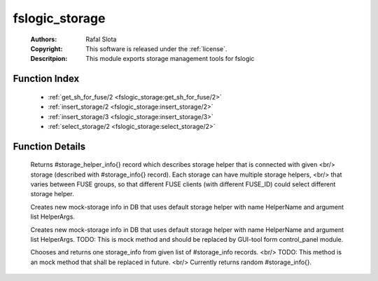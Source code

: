 .. _fslogic_storage:

fslogic_storage
===============

	:Authors: Rafal Slota
	:Copyright: This software is released under the :ref:`license`.
	:Descritpion: This module exports storage management tools for fslogic

Function Index
~~~~~~~~~~~~~~~

	* :ref:`get_sh_for_fuse/2 <fslogic_storage:get_sh_for_fuse/2>`
	* :ref:`insert_storage/2 <fslogic_storage:insert_storage/2>`
	* :ref:`insert_storage/3 <fslogic_storage:insert_storage/3>`
	* :ref:`select_storage/2 <fslogic_storage:select_storage/2>`

Function Details
~~~~~~~~~~~~~~~~~

	.. _`fslogic_storage:get_sh_for_fuse/2`:

	.. function:: get_sh_for_fuse(FuseID :: string(), Storage :: #storage_info{}) -> #storage_helper_info{}
		:noindex:

	Returns #storage_helper_info{} record which describes storage helper that is connected with given <br/> storage (described with #storage_info{} record). Each storage can have multiple storage helpers, <br/> that varies between FUSE groups, so that different FUSE clients (with different FUSE_ID) could select different storage helper.

	.. _`fslogic_storage:insert_storage/2`:

	.. function:: insert_storage(HelperName :: string(), HelperArgs :: [string()]) -> term()
		:noindex:

	Creates new mock-storage info in DB that uses default storage helper with name HelperName and argument list HelperArgs.

	.. _`fslogic_storage:insert_storage/3`:

	.. function:: insert_storage(HelperName :: string(), HelperArgs :: [string()], Fuse_groups :: list()) -> term()
		:noindex:

	Creates new mock-storage info in DB that uses default storage helper with name HelperName and argument list HelperArgs. TODO: This is mock method and should be replaced by GUI-tool form control_panel module.

	.. _`fslogic_storage:select_storage/2`:

	.. function:: select_storage(FuseID :: string(), StorageList :: [#storage_info{}]) -> #storage_info{}
		:noindex:

	Chooses and returns one storage_info from given list of #storage_info records. <br/> TODO: This method is an mock method that shall be replaced in future. <br/> Currently returns random #storage_info{}.


